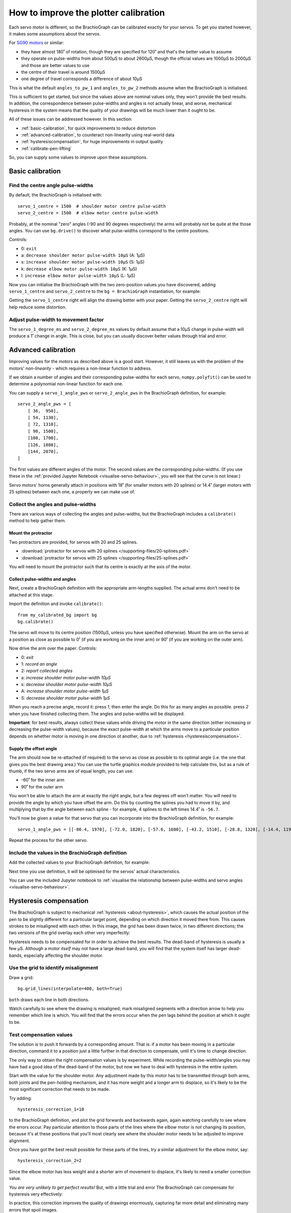 .. _calibrate:

How to improve the plotter calibration
======================================

Each servo motor is different, so the BrachioGraph can be calibrated exactly for your servos. To get you started
however, it makes some assumptions about the servos.

For `SG90 motors <http://www.towerpro.com.tw/product/sg90-analog/>`_ or similar:

* they have almost 180˚ of rotation, though they are specified for 120˚ and that's the better value to assume
* they operate on pulse-widths from about 500µS to about 2600µS, though the official values are 1000µS to 2000µS and those are better values to use
* the centre of their travel is around 1500µS
* one degree of travel corresponds a difference of about 10µS

This is what the default ``angles_to_pw_1`` and ``angles_to_pw_2`` methods assume when the BrachioGraph is initialised.

This is sufficient to get started, but since the values above are nominal values only, they won't provide the best
results. In addition, the correspondence between pulse-widths and angles is not actually linear, and worse, mechanical
hysteresis in the system means that the quality of your drawings will be much lower than it ought to be.

All of these issues can be addressed however. In this section:

* :ref:`basic-calibration`, for quick improvements to reduce distortion
* :ref:`advanced-calibration`, to counteract non-linearity using real-world data
* :ref:`hysteresiscompensation`, for huge improvements in output quality
* :ref:`calibrate-pen-lifting`

So, you can supply some values to improve upon these assumptions.


.. _basic-calibration:

Basic calibration
---------------------

Find the centre angle pulse-widths
~~~~~~~~~~~~~~~~~~~~~~~~~~~~~~~~~~

By default, the BrachioGraph is initialised with::

    servo_1_centre = 1500  # shoulder motor centre pulse-width
    servo_2_centre = 1500  # elbow motor centre pulse-width

Probably, at the nominal "zero" angles (-90 and 90 degrees respectively) the arms will probably not be quite at the
those angles. You can use ``bg.drive()`` to discover what pulse-widths correspond to the centre positions.

Controls:

* 0: ``exit``
* a: ``decrease shoulder motor pulse-width 10µS`` (A: 1µS)
* s: ``increase shoulder motor pulse-width 10µS`` (S: 1µS)
* k: ``decrease elbow motor pulse-width 10µS`` (K: 1µS)
* l: ``increase elbow motor pulse-width 10µS`` (L: 1µS)

Now you can initialise the BrachioGraph with the two zero-position values you have discovered, adding ``servo_1_centre``
and ``servo_2_centre`` to the ``bg = BrachioGraph`` instantiation, for example:

..  code-block:: python
    :emphasize-lines: 4

    bg = BrachioGraph(
        inner_arm=9, outer_arm=9,
        bounds=bounds=(-8, 3, 8, 15),
        servo_1_centre=1695, servo_2_centre=1480
    )

Getting the ``servo_1_centre`` right will align the drawing better with your paper. Getting the ``servo_2_centre``
right will help reduce some distortion.


.. _pulse-width-degrees:

Adjust pulse-width to movement factor
~~~~~~~~~~~~~~~~~~~~~~~~~~~~~~~~~~~~~~~~~~~~~~~~~~~~~~

The ``servo_1_degree_ms`` and ``servo_2_degree_ms`` values by default assume that a 10µS change in pulse-width will
produce a 1˚ change in angle. This is close, but you can usually discover better values through trial and error.


.. _advanced-calibration:
.. _polyfit:

Advanced calibration
--------------------------------------------

Improving values for the motors as described above is a good start. However, it still leaves us with the problem of the
motors' *non-linearity* - which requires a non-linear function to address.

If we obtain a number of angles and their corresponding pulse-widths for each servo, ``numpy.polyfit()`` can be used to
determine a polynomial non-linear function for each one.

You can supply a ``servo_1_angle_pws`` or ``servo_2_angle_pws`` in the BrachioGraph definition, for example::

    servo_2_angle_pws = [
        [ 36,  950],
        [ 54, 1130],
        [ 72, 1310],
        [ 90, 1500],
        [108, 1700],
        [126, 1880],
        [144, 2070],
    ]

The first values are different angles of the motor. The second values are the corresponding pulse-widths. (If you use
these in the :ref:`provided Jupyter Notebook <visualise-servo-behaviour>`, you will see that the curve is not linear.)

Servo motors' horns generally attach in positions with 18˚ (for smaller motors with 20 splines) or 14.4˚ (larger motors
with 25 splines) between each one, a property we can make use of.


Collect the angles and pulse-widths
~~~~~~~~~~~~~~~~~~~~~~~~~~~~~~~~~~~

There are various ways of collecting the angles and pulse-widths, but the BrachioGraph includes a ``calibrate()``
method to help gather them.

Mount the protractor
^^^^^^^^^^^^^^^^^^^^

Two protractors are provided, for servos with 20 and 25 splines.

* :download:`protractor for servos with 20 splines </supporting-files/20-splines.pdf>`
* :download:`protractor for servos with 25 splines </supporting-files/25-splines.pdf>`

You will need to mount the protractor such that its centre is exactly at the axis of the motor.

.. image:: /images/protractor.jpg
   :alt: 'The protractor mounted for the shoulder servo'
   :class: 'main-visual'


.. _collect-pw-angles:

Collect pulse-widths and angles
^^^^^^^^^^^^^^^^^^^^^^^^^^^^^^^

Next, create a BrachioGraph definition with the appropriate arm-lengths supplied. The actual arms don't need to be
attached at this stage.

Import the definition and invoke ``calibrate()``::

    from my_calibrated_bg import bg
    bg.calibrate()

The servo will move to its centre position (1500µS, unless you have specified otherwise). Mount the arm on the servo at
a position as close as possible to 0˚ (if you are working on the inner arm) or 90˚ (if you are working on the outer
arm).

Now drive the arm over the paper. Controls:

* 0: *exit*
* 1: *record an angle*
* 2: *report collected angles*
* a: *increase shoulder motor pulse-width 10µS*
* s: *decrease shoulder motor pulse-width 10µS*
* A: *increase shoulder motor pulse-width 1µS*
* S: *decrease shoulder motor pulse-width 1µS*

When you reach a precise angle, record it: press *1*, then enter the angle. Do this for as many angles as possible.
press *2* when you have finished collecting them. The angles and pulse-widths will be displayed.

**Important**: for best results, always collect these values while driving the motor in the same direction (either
increasing or decreasing the pulse-width values), because the exact pulse-width at which the arms move to a particular
position depends on whether motor is moving in one direction ot another, due to :ref:`hysteresis
<hysteresiscompensation>`.


Supply the offset angle
^^^^^^^^^^^^^^^^^^^^^^^

The arm should now be re-attached (if required) to the servo as close as possible to its optimal angle (i.e. the one
that gives you the best drawing area.) You can use the turtle graphics module provided to help calculate this, but as a
rule of thumb, if the two servo arms are of equal length, you can use:

* -60˚ for the inner arm
* 90˚ for the outer arm

You won't be able to attach the arm at exactly the right angle, but a few degrees off won't matter. You will need to
provide the angle by which you have offset the arm. Do this by counting the splines you had to move it by, and
multiplying that by the angle between each spline - for example, 4 splines to the left times 14.4˚ is ``-56.7``.

You'll now be given a value for that servo that you can incorporate into the BrachioGraph definition, for example::

    servo_1_angle_pws = [[-86.4, 1970], [-72.0, 1820], [-57.6, 1680], [-43.2, 1510], [-28.8, 1320], [-14.4, 1190], [0.0, 1030], [13.4, 890], [28.8, 760]]

Repeat the process for the other servo.


Include the values in the BrachioGraph definition
~~~~~~~~~~~~~~~~~~~~~~~~~~~~~~~~~~~~~~~~~~~~~~~~~

Add the collected values to your BrachioGraph definition, for example:

..  code-block:: python
    :emphasize-lines: 1, 2

    servo_1_angle_pws = [[-86.4, 1970], [-72.0, 1820], [-57.6, 1680], [-43.2, 1510], [-28.8, 1320], [-14.4, 1190], [0.0, 1030], [13.4, 890], [28.8, 760]]
    servo_2_angle_pws = [[18.0, 760], [36.0, 960], [54.0, 1120], [72.0, 1290], [90.0, 1470], [108.0, 1670], [126.0, 1870], [144.0, 2050], [162.0, 2230]]


    bg = BrachioGraph(
        # the lengths of the arms
        inner_arm=9,
        outer_arm=7,
        servo_1_angle_pws=servo_1_angle_pws,
        servo_2_angle_pws=servo_2_angle_pws,
        [...]
    )

Next time you use definition, it will be optimised for the servos' actual characteristics.

You can use the included Jupyter notebook to :ref:`visualise the relationship between pulse-widths and servo angles
<visualise-servo-behaviour>`.


.. _hysteresiscompensation:

Hysteresis compensation
--------------------------

The BrachioGraph is subject to mechanical :ref:`hysteresis <about-hysteresis>`, which causes the actual position of the pen
to be slightly different for a particular target point, depending on which direction it moved there from. This causes
strokes to be misaligned with each other. In this image, the grid has been drawn twice, in two different directions;
the two versions of the grid overlay each other very imperfectly:

.. image:: /images/hysteresis.jpg
   :alt: 'The effect of hysteresis'
   :class: 'main-visual'

Hysteresis needs to be compensated for in order to achieve the best results. The dead-band of hysteresis is usually a
few µS. Although a motor *itself* may not have a large dead-band, you will find that the system itself has larger
dead-bands, especially affecting the shoulder motor.


Use the grid to identify misalignment
~~~~~~~~~~~~~~~~~~~~~~~~~~~~~~~~~~~~~

Draw a grid::

    bg.grid_lines(interpolate=400, both=True)

``both`` draws each line in both directions.

Watch carefully to see where the drawing is misaligned; mark misaligned segments with a direction arrow to help you
remember which line is which. You will find that the errors occur when the pen lags behind the position at which it
ought to be.


Test compensation values
~~~~~~~~~~~~~~~~~~~~~~~~

The solution is to push it forwards by a corresponding amount. That is: if a motor has been moving in a particular
direction, command it to a position just a little further in that direction to compensate, until it's time to change
direction.

The only way to obtain the right compensation values is by experiment. While recording the pulse-width/angles you may
have had a good idea of the dead-band of the motor, but now we have to deal with hysteresis in the entire system.

Start with the value for the shoulder motor. Any adjustment made by this motor has to be transmitted through both arms,
both joints and the pen-holding mechanism, and it has more weight and a longer arm to displace, so it's likely to be
the most significant correction that needs to be made.

Try adding::

    hysteresis_correction_1=10

to the BrachioGraph definition, and plot the grid forwards and backwards again, again watching carefully to see where
the errors occur. Pay particular attention to those parts of the lines where the *elbow* motor is *not* changing its
position, because it's at these positions that you'll most clearly see where the shoulder motor needs to be adjusted
to improve alignment.

Once you have got the best result possible for these parts of the lines, try a similar adjustment for the elbow motor,
say::

    hysteresis_correction_2=2

Since the elbow motor has less weight and a shorter arm of movement to displace, it's likely to need a smaller
correction value.

*You are very unlikely to get perfect results!* But, with a little trial and error The BrachioGraph can compensate for
hysteresis very effectively:

.. image:: /images/hysteresis-correction.jpg
   :alt: 'Hysteresis corrected'
   :class: 'main-visual'

In practice, this correction improves the quality of drawings enormously, capturing far more detail and eliminating
many errors that spoil images.


Collect more precise pulse-width/angle values
~~~~~~~~~~~~~~~~~~~~~~~~~~~~~~~~~~~~~~~~~~~~~~

In :ref:`collect-pw-angles` above, we only collected the values going in one direction. In the other direction, they
will all be slightly different. You could collect them both, and then use an average of the pair for each position.

Given the inherent imprecision of the system, *this is unlikely to have any visible effect*. But if you're determined to
wring our every last drop of possible precision from the system - try it.


.. _calibrate-pen-lifting:

Calibrate the pen lifting motor
-------------------------------

To calibrate the pen motor, run the ``Pen.calibrate()`` method. The ``Pen`` object is an attribute of the
``BrachioGraph`` object, so the best way to do this is::

    from my_calibrated_bg import bg
    bg.pen.calibrate()

Controls:

* 0: *exit*
* z: *decrease pen motor pulse-width 10µS*
* x: *increase pen motor pulse-width 10µS*
* u: *record this as the pen-up position*
* d: *record this as the pen-down position*
* t: *toggle between the two positions*

In addition, to check the pen at different positions over the paper (usually the middle of the paper is fine):

* a: *increase shoulder motor pulse-width 10µS*
* s: *decrease shoulder motor pulse-width 10µS*

Try to fix the horn for the motor at a position where 1500µS is about half-way between the up and down values.

You can copy the values reported by the calibration method into your BrachioGraph definition, e.g.:

..  code-block:: python
    :emphasize-lines: 3,4

    bg = BrachioGraph(
        [...]
        pw_down=1400,
        pw_up=1650,
    )

